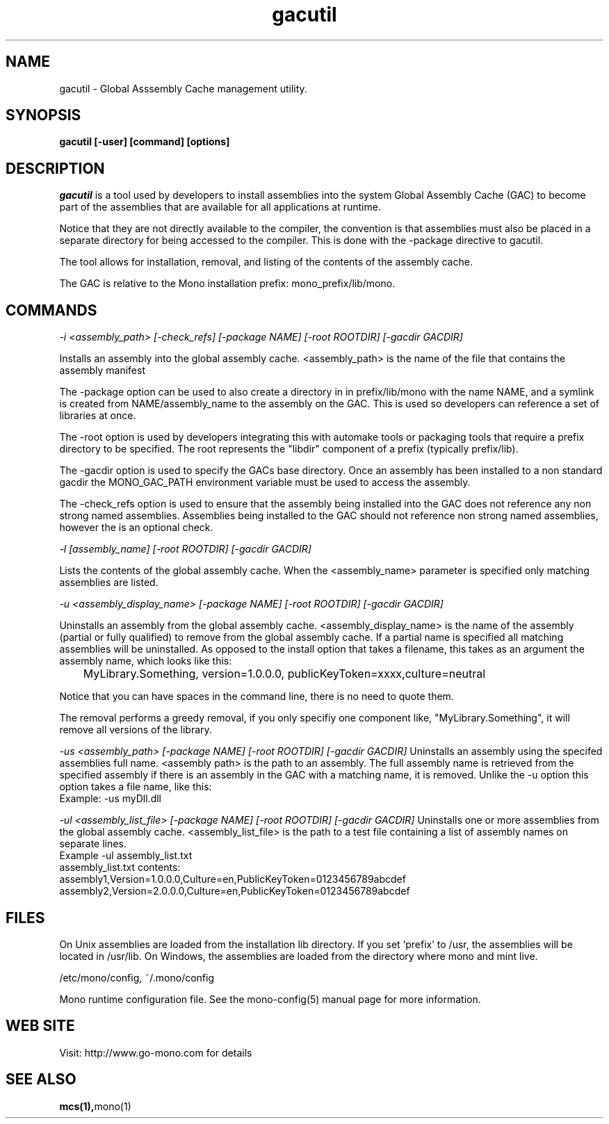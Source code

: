 ..\" 
.\" gacutil manual page.
.\" (C) 2004 Novell, Inc.
.\" Author:
.\"   Miguel de Icaza (miguel@gnu.org)
.\"
.de Sp \" Vertical space (when we can't use .PP)
.if t .sp .5v
.if n .sp
..
.TH gacutil "Mono 1.0"
.SH NAME
gacutil \- Global Asssembly Cache management utility.
.SH SYNOPSIS
.PP
.B gacutil [-user] [command] [options] 
.SH DESCRIPTION
\fIgacutil\fP is a tool used by developers to install assemblies into
the system Global Assembly Cache (GAC) to become part of the
assemblies that are available for all applications at runtime.
.PP
Notice that they are not directly available to the compiler, the
convention is that assemblies must also be placed in a separate
directory for being accessed to the compiler.  This is done with the
-package directive to gacutil.
.PP
The tool allows for installation, removal, and listing of the
contents of the assembly cache.
.PP
The GAC is relative to the Mono installation prefix:
mono_prefix/lib/mono.
.PP
.SH COMMANDS
.I -i <assembly_path> [-check_refs] [-package NAME] [-root ROOTDIR] [-gacdir GACDIR]
.Sp
 Installs an assembly into the global assembly cache. <assembly_path>
is the name of the file that contains the assembly manifest
.Sp
The -package option can be used to also create a directory in in
prefix/lib/mono with the name NAME, and a symlink is created from
NAME/assembly_name to the assembly on the GAC.  This is used so
developers can reference a set of libraries at once.
.Sp
The -root option is used by developers integrating this with automake
tools or packaging tools that require a prefix directory to be
specified.  The root represents the "libdir" component of a prefix
(typically prefix/lib).
.Sp
The -gacdir option is used to specify the GACs base directory. Once an
assembly has been installed to a non standard gacdir the MONO_GAC_PATH
environment variable must be used to access the assembly.
.Sp
The -check_refs option is used to ensure that the assembly being
installed into the GAC does not reference any non strong named
assemblies. Assemblies being installed to the GAC should not reference
non strong named assemblies, however the is an optional check.
.fi
.PP
.I "-l" [assembly_name] [-root ROOTDIR] [-gacdir GACDIR]
.Sp
Lists the contents of the global assembly cache. When the
<assembly_name> parameter is specified only matching assemblies are
listed.
.PP
.I "-u" <assembly_display_name> [-package NAME] [-root ROOTDIR] [-gacdir GACDIR]
.Sp
Uninstalls an assembly from the global assembly cache.
<assembly_display_name> is the name of the assembly (partial or
fully qualified) to remove from the global assembly cache. If a
partial name is specified all matching assemblies will be
uninstalled. As opposed to the install option that takes a filename,
this takes as an argument the assembly name, which looks like this:
.nf
	MyLibrary.Something, version=1.0.0.0, publicKeyToken=xxxx,culture=neutral
.fi
.Sp
Notice that you can have spaces in the command line, there is no need
to quote them.
.Sp
The removal performs a greedy removal, if you only specifiy one
component like, "MyLibrary.Something", it will remove all versions of
the library.
.Sp
.I "-us" <assembly_path> [-package NAME] [-root ROOTDIR] [-gacdir GACDIR]
Uninstalls an assembly using the specifed assemblies full name.
<assembly path> is the path to an assembly. The full assembly name
is retrieved from the specified assembly if there is an assembly in
the GAC with a matching name, it is removed. Unlike the -u option this
option takes a file name, like this:
.nf
        Example: -us myDll.dll
.fi
.Sp
.I "-ul" <assembly_list_file> [-package NAME] [-root ROOTDIR] [-gacdir GACDIR]
Uninstalls one or more assemblies from the global assembly cache.
<assembly_list_file> is the path to a test file containing a list of
assembly names on separate lines.
.nf
Example -ul assembly_list.txt
.fi
.nf
assembly_list.txt contents:
    assembly1,Version=1.0.0.0,Culture=en,PublicKeyToken=0123456789abcdef
    assembly2,Version=2.0.0.0,Culture=en,PublicKeyToken=0123456789abcdef
.fi
.SH FILES
On Unix assemblies are loaded from the installation lib directory.  If you set
`prefix' to /usr, the assemblies will be located in /usr/lib.  On
Windows, the assemblies are loaded from the directory where mono and
mint live.
.PP
/etc/mono/config, ~/.mono/config
.PP
Mono runtime configuration file.  See the mono-config(5) manual page
for more information.
.SH WEB SITE
Visit: http://www.go-mono.com for details
.SH SEE ALSO
.BR mcs(1), mono(1)


